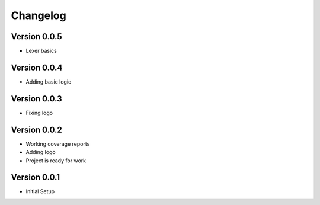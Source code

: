 =========
Changelog
=========

Version 0.0.5
=============
- Lexer basics

Version 0.0.4
=============
- Adding basic logic

Version 0.0.3
=============
- Fixing logo

Version 0.0.2
=============
- Working coverage reports
- Adding logo
- Project is ready for work

Version 0.0.1
=============

- Initial Setup
